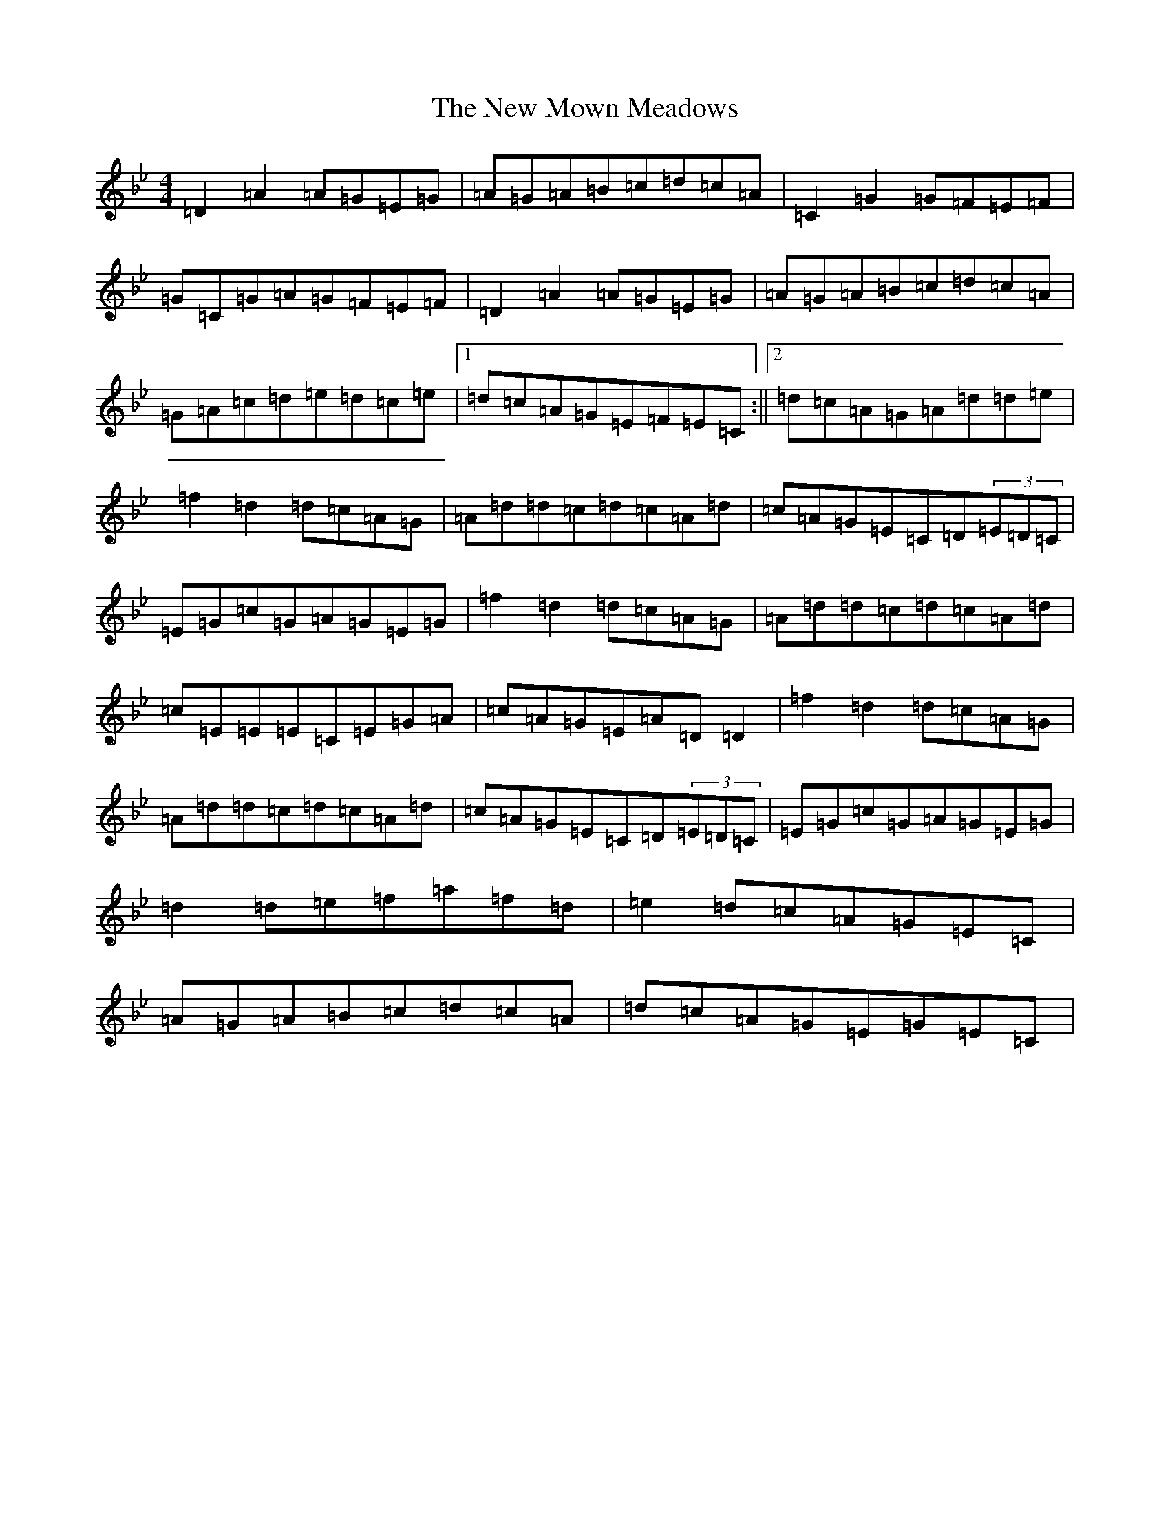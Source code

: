 X: 8917
T: New Mown Meadows, The
S: https://thesession.org/tunes/2706#setting2706
Z: A Dorian
R: reel
M:4/4
L:1/8
K: C Dorian
=D2=A2=A=G=E=G|=A=G=A=B=c=d=c=A|=C2=G2=G=F=E=F|=G=C=G=A=G=F=E=F|=D2=A2=A=G=E=G|=A=G=A=B=c=d=c=A|=G=A=c=d=e=d=c=e|1=d=c=A=G=E=F=E=C:||2=d=c=A=G=A=d=d=e|=f2=d2=d=c=A=G|=A=d=d=c=d=c=A=d|=c=A=G=E=C=D(3=E=D=C|=E=G=c=G=A=G=E=G|=f2=d2=d=c=A=G|=A=d=d=c=d=c=A=d|=c=E=E=E=C=E=G=A|=c=A=G=E=A=D=D2|=f2=d2=d=c=A=G|=A=d=d=c=d=c=A=d|=c=A=G=E=C=D(3=E=D=C|=E=G=c=G=A=G=E=G|=d2=d=e=f=a=f=d|=e2=d=c=A=G=E=C|=A=G=A=B=c=d=c=A|=d=c=A=G=E=G=E=C|